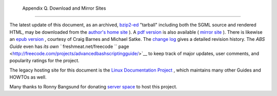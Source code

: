 
  Appendix Q. Download and Mirror Sites
======================================

The latest update of this document, as an archived,
`bzip2-ed <filearchiv.html#BZIPREF>`__ "tarball" including both the SGML
source and rendered HTML, may be downloaded from the `author's home
site <http://bash.deta.in/abs-guide-latest.tar.bz2>`__ ). A `pdf
version <http://bash.deta.in/abs-guide.pdf>`__ is also available (
`mirror
site <http://www.mediafire.com/file/xi34ape1bifcnlb/abs-guide.pdf>`__ ).
There is likewise an `epub
version <http://bash.deta.in/abs-guide.epub>`__ , courtesy of Craig
Barnes and Michael Satke. The `change
log <http://bash.deta.in/Change.log>`__ gives a detailed revision
history. The *ABS Guide* even has `its own
``       freshmeat.net/freecode      ``
page <http://freecode.com/projects/advancedbashscriptingguide/>`__ to
keep track of major updates, user comments, and popularity ratings for
the project.

The legacy hosting site for this document is the `Linux Documentation
Project <http://www.tldp.org/LDP/abs/>`__ , which maintains many other
Guides and HOWTOs as well.

Many thanks to Ronny Bangsund for donating `server
space <http://bash.deta.in/>`__ to host this project.


